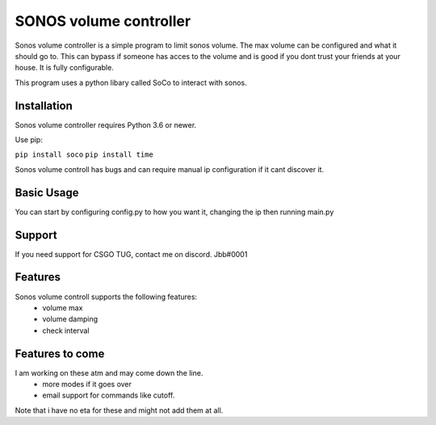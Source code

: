 SONOS volume controller
====

Sonos volume controller is a simple program to limit sonos volume. The max volume can be configured and what it should go to. This can bypass if someone has acces to the volume and is good if you dont trust your friends at your house. It is fully configurable. 

This program uses a python libary called SoCo to interact with sonos.


.. image:: https://img.shields.io/pypi/v/soco.svg?style=flat
    :target: https://github.com/SoCo/SoCo
    :alt: Latest SoCo version

Installation
------------

Sonos volume controller requires Python 3.6 or newer.

Use pip:

``pip install soco``
``pip install time``



Sonos volume controll has bugs and can require manual ip configuration if it cant discover it.

Basic Usage
-----------

You can start by configuring config.py to how you want it, changing the ip then running main.py



Support
-------

If you need support for CSGO TUG, contact me on discord. Jbb#0001



Features
--------

Sonos volume controll supports the following features:
 - volume max
 - volume damping
 - check interval
 

Features to come
--------

I am working on these atm and may come down the line.
 - more modes if it goes over
 - email support for commands like cutoff.
Note that i have no eta for these and might not add them at all.
